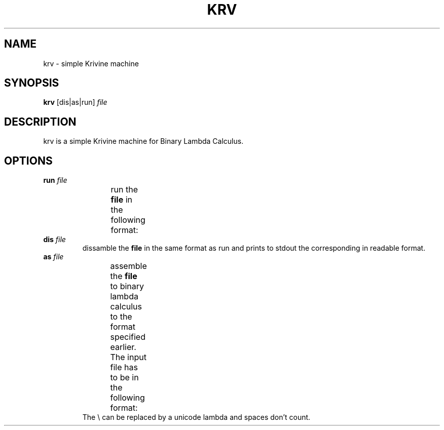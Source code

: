 .TH KRV 1 krv\-0.1
.SH NAME
krv \- simple Krivine machine
.SH SYNOPSIS
.B krv
[dis|as|run]
.IR file
.SH DESCRIPTION
krv is a simple Krivine machine for Binary Lambda Calculus.
.SH OPTIONS
.TP
.BI run " file"
run the
.BI "file"
in the following format:
.TS
allbox;
c c.
00x	\\x
01xy	(x y)
1*n 0	n \- 1
.TE
.TP
.BI dis " file"
dissamble the
.BI "file"
in the same format as run and prints to stdout the corresponding in readable
format.
.TP
.BI as " file"
assemble the
.BI "file"
to binary lambda calculus to the format specified earlier. The input file has to
be in the following format:
.TS
allbox;
c c.
\\x	abstraction
(x y)	application
n	De Bruijn index
.TE
The \\ can be replaced by a unicode lambda and spaces don't count.
